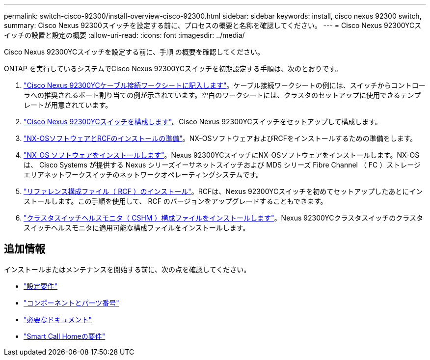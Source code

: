 ---
permalink: switch-cisco-92300/install-overview-cisco-92300.html 
sidebar: sidebar 
keywords: install, cisco nexus 92300 switch, 
summary: Cisco Nexus 92300スイッチを設定する前に、プロセスの概要と名称を確認してください。 
---
= Cisco Nexus 92300YCスイッチの設置と設定の概要
:allow-uri-read: 
:icons: font
:imagesdir: ../media/


[role="lead"]
Cisco Nexus 92300YCスイッチを設定する前に、手順 の概要を確認してください。

ONTAP を実行しているシステムでCisco Nexus 92300YCスイッチを初期設定する手順は、次のとおりです。

. link:setup-worksheet-92300yc.html["Cisco Nexus 92300YCケーブル接続ワークシートに記入します"]。ケーブル接続ワークシートの例には、スイッチからコントローラへの推奨されるポート割り当ての例が示されています。空白のワークシートには、クラスタのセットアップに使用できるテンプレートが用意されています。
. link:configure-install-initial.html["Cisco Nexus 92300YCスイッチを構成します"]。Cisco Nexus 92300YCスイッチをセットアップして構成します。
. link:install-nxos-overview.html["NX-OSソフトウェアとRCFのインストールの準備"]。NX-OSソフトウェアおよびRCFをインストールするための準備をします。
. link:install-nxos-software.html["NX-OS ソフトウェアをインストールします"]。Nexus 92300YCスイッチにNX-OSソフトウェアをインストールします。NX-OS は、 Cisco Systems が提供する Nexus シリーズイーサネットスイッチおよび MDS シリーズ Fibre Channel （ FC ）ストレージエリアネットワークスイッチのネットワークオペレーティングシステムです。
. link:install-the-rcf-file.html["リファレンス構成ファイル（ RCF ）のインストール"]。RCFは、Nexus 92300YCスイッチを初めてセットアップしたあとにインストールします。この手順を使用して、 RCF のバージョンをアップグレードすることもできます。
. link:setup-install-cshm-file.html["クラスタスイッチヘルスモニタ（ CSHM ）構成ファイルをインストールします"]。Nexus 92300YCクラスタスイッチのクラスタスイッチヘルスモニタに適用可能な構成ファイルをインストールします。




== 追加情報

インストールまたはメンテナンスを開始する前に、次の点を確認してください。

* link:configure-reqs-92300.html["設定要件"]
* link:components-92300.html["コンポーネントとパーツ番号"]
* link:required-documentation-92300.html["必要なドキュメント"]
* link:smart-call-home-92300.html["Smart Call Homeの要件"]

